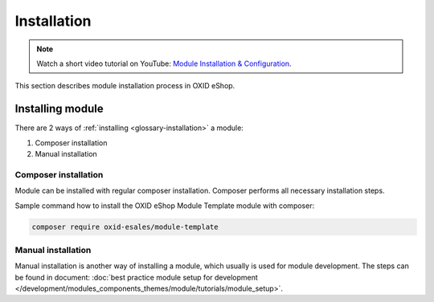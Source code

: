 Installation
============

.. note::
    Watch a short video tutorial on YouTube: `Module Installation & Configuration <https://www.youtube.com/watch?v=WGeHtJCHmyA>`_.

This section describes module installation process in OXID eShop.

Installing module
-----------------

There are 2 ways of :ref:`installing <glossary-installation>` a module:

#. Composer installation
#. Manual installation

.. uml::

    @startuml
        start
        if (How?) then (Manual installation)
          :Execute installation command;
          :Register module in \nproject composer.json;
          :Execute registered module \ncomposer installation;
        else (Composer installation)
          :Execute composer installation;
        endif
          :Module installed;
        stop
    @enduml

Composer installation
^^^^^^^^^^^^^^^^^^^^^

Module can be installed with regular composer installation. Composer performs all necessary installation steps.

Sample command how to install the OXID eShop Module Template module with composer:

.. code:: bash

    composer require oxid-esales/module-template

Manual installation
^^^^^^^^^^^^^^^^^^^

Manual installation is another way of installing a module, which usually is used for module development.
The steps can be found in document: :doc:`best practice module setup for development </development/modules_components_themes/module/tutorials/module_setup>`.

